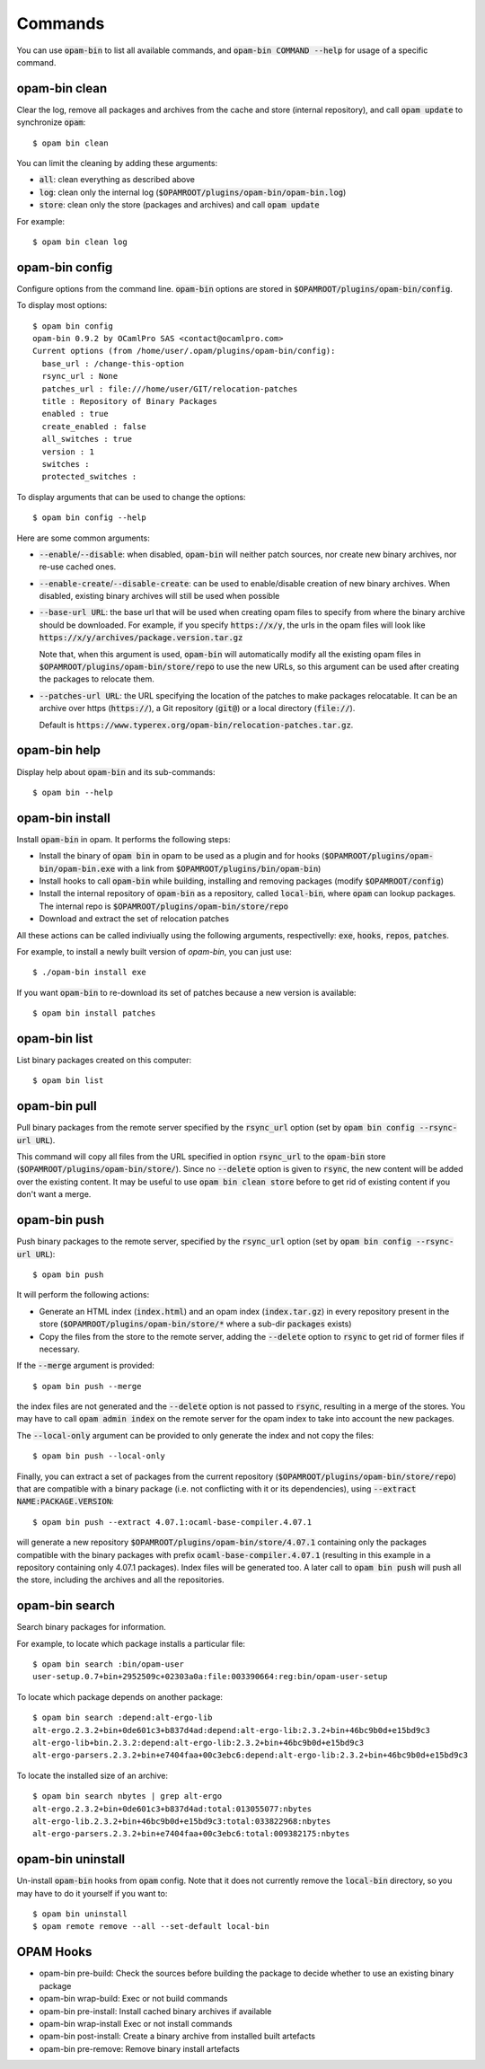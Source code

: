 
Commands
========

You can use :code:`opam-bin` to list all available commands, and
:code:`opam-bin COMMAND --help` for usage of a specific command.

opam-bin clean
--------------

Clear the log, remove all packages and archives from the cache and
store (internal repository), and call :code:`opam update` to
synchronize :code:`opam`::

  $ opam bin clean

You can limit the cleaning by adding these arguments:

* :code:`all`: clean everything as described above
* :code:`log`: clean only the internal log
  (:code:`$OPAMROOT/plugins/opam-bin/opam-bin.log`)
* :code:`store`: clean only the store (packages and archives) and call
  :code:`opam update`

For example::

  $ opam bin clean log


opam-bin config
---------------

Configure options from the command line. :code:`opam-bin` options are stored in
:code:`$OPAMROOT/plugins/opam-bin/config`.

To display most options::

  $ opam bin config
  opam-bin 0.9.2 by OCamlPro SAS <contact@ocamlpro.com>
  Current options (from /home/user/.opam/plugins/opam-bin/config):
    base_url : /change-this-option
    rsync_url : None
    patches_url : file:///home/user/GIT/relocation-patches
    title : Repository of Binary Packages
    enabled : true
    create_enabled : false
    all_switches : true
    version : 1
    switches :
    protected_switches :

To display arguments that can be used to change the options::

  $ opam bin config --help

Here are some common arguments:

* :code:`--enable`/:code:`--disable`: when disabled, :code:`opam-bin`
  will neither patch sources, nor create new binary archives, nor
  re-use cached ones.
* :code:`--enable-create`/:code:`--disable-create`: can be used to
  enable/disable creation of new binary archives. When disabled,
  existing binary archives will still be used when possible
* :code:`--base-url URL`: the base url that will be used when creating
  opam files to specify from where the binary archive should be
  downloaded. For example, if you specify :code:`https://x/y`, the
  urls in the opam files will look like
  :code:`https://x/y/archives/package.version.tar.gz`

  Note that, when this argument is used, :code:`opam-bin` will
  automatically modify all the existing opam files in
  :code:`$OPAMROOT/plugins/opam-bin/store/repo` to use the new URLs,
  so this argument can be used after creating the packages to relocate
  them.
* :code:`--patches-url URL`: the URL specifying the location of the
  patches to make packages relocatable. It can be an archive over
  https (:code:`https://`), a Git repository (:code:`git@`) or a local
  directory (:code:`file://`).

  Default is
  :code:`https://www.typerex.org/opam-bin/relocation-patches.tar.gz`.

opam-bin help
-------------

Display help about :code:`opam-bin` and its sub-commands::

  $ opam bin --help

opam-bin install
----------------

Install :code:`opam-bin` in opam. It performs the following steps:

* Install the binary of :code:`opam bin` in opam to be used as a
  plugin and for hooks
  (:code:`$OPAMROOT/plugins/opam-bin/opam-bin.exe` with a link from
  :code:`$OPAMROOT/plugins/bin/opam-bin`)
* Install hooks to call :code:`opam-bin` while building, installing
  and removing packages (modify :code:`$OPAMROOT/config`)
* Install the internal repository of :code:`opam-bin` as a repository,
  called :code:`local-bin`, where :code:`opam` can lookup packages.
  The internal repo is :code:`$OPAMROOT/plugins/opam-bin/store/repo`
* Download and extract the set of relocation patches

All these actions can be called indiviually using the following
arguments, respectivelly: :code:`exe`, :code:`hooks`, :code:`repos`,
:code:`patches`.

For example, to install a newly built version of `opam-bin`, you can
just use::

  $ ./opam-bin install exe

If you want :code:`opam-bin` to re-download its set of patches because
a new version is available::

  $ opam bin install patches

opam-bin list
-------------
List binary packages created on this computer::

  $ opam bin list

opam-bin pull
-------------

Pull binary packages from the remote server specified by the
:code:`rsync_url` option (set by :code:`opam bin config --rsync-url
URL`).

This command will copy all files from the URL specified in option
:code:`rsync_url` to the :code:`opam-bin` store
(:code:`$OPAMROOT/plugins/opam-bin/store/`). Since no :code:`--delete`
option is given to :code:`rsync`, the new content will be added over
the existing content. It may be useful to use :code:`opam bin clean
store` before to get rid of existing content if you don't want a
merge.

opam-bin push
-------------

Push binary packages to the remote server, specified by the
:code:`rsync_url` option (set by :code:`opam bin config --rsync-url
URL`)::

  $ opam bin push

It will perform the following actions:

* Generate an HTML index (:code:`index.html`) and an opam index
  (:code:`index.tar.gz`) in every repository present in the store
  (:code:`$OPAMROOT/plugins/opam-bin/store/*` where a sub-dir
  :code:`packages` exists)

* Copy the files from the store to the remote server, adding the
  :code:`--delete` option to :code:`rsync` to get rid of former files if
  necessary.

If the :code:`--merge` argument is provided::

  $ opam bin push --merge

the index files are not generated and the :code:`--delete` option is
not passed to :code:`rsync`, resulting in a merge of the stores. You
may have to call :code:`opam admin index` on the remote server for the
opam index to take into account the new packages.

The :code:`--local-only` argument can be provided to only generate the
index and not copy the files::

  $ opam bin push --local-only

Finally, you can extract a set of packages from the current repository
(:code:`$OPAMROOT/plugins/opam-bin/store/repo`) that are compatible
with a binary package (i.e. not conflicting with it or its
dependencies), using :code:`--extract NAME:PACKAGE.VERSION`::

  $ opam bin push --extract 4.07.1:ocaml-base-compiler.4.07.1

will generate a new repository
:code:`$OPAMROOT/plugins/opam-bin/store/4.07.1` containing only the
packages compatible with the binary packages with prefix
:code:`ocaml-base-compiler.4.07.1` (resulting in this example in a
repository containing only 4.07.1 packages). Index files will be
generated too. A later call to :code:`opam bin push` will push all the
store, including the archives and all the repositories.


opam-bin search
---------------

Search binary packages for information.

For example, to locate which package installs a particular file::

  $ opam bin search :bin/opam-user
  user-setup.0.7+bin+2952509c+02303a0a:file:003390664:reg:bin/opam-user-setup

To locate which package depends on another package::

  $ opam bin search :depend:alt-ergo-lib
  alt-ergo.2.3.2+bin+0de601c3+b837d4ad:depend:alt-ergo-lib:2.3.2+bin+46bc9b0d+e15bd9c3
  alt-ergo-lib+bin.2.3.2:depend:alt-ergo-lib:2.3.2+bin+46bc9b0d+e15bd9c3
  alt-ergo-parsers.2.3.2+bin+e7404faa+00c3ebc6:depend:alt-ergo-lib:2.3.2+bin+46bc9b0d+e15bd9c3

To locate the installed size of an archive::

  $ opam bin search nbytes | grep alt-ergo
  alt-ergo.2.3.2+bin+0de601c3+b837d4ad:total:013055077:nbytes
  alt-ergo-lib.2.3.2+bin+46bc9b0d+e15bd9c3:total:033822968:nbytes
  alt-ergo-parsers.2.3.2+bin+e7404faa+00c3ebc6:total:009382175:nbytes



opam-bin uninstall
------------------

Un-install :code:`opam-bin` hooks from :code:`opam` config. Note that
it does not currently remove the :code:`local-bin` directory, so you
may have to do it yourself if you want to::

  $ opam bin uninstall
  $ opam remote remove --all --set-default local-bin


OPAM Hooks
----------

* opam-bin pre-build: Check the sources before building the package to
  decide whether to use an existing binary package

* opam-bin wrap-build:
  Exec or not build commands

* opam-bin pre-install:
  Install cached binary archives if available

* opam-bin wrap-install
  Exec or not install commands

* opam-bin post-install:
  Create a binary archive from installed built artefacts

* opam-bin pre-remove:
  Remove binary install artefacts
